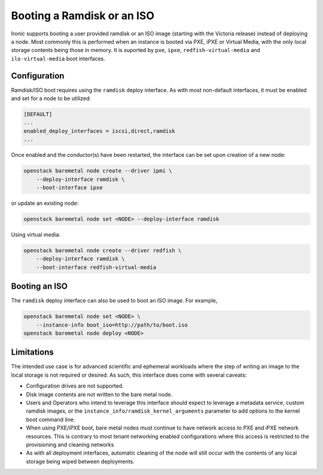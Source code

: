 Booting a Ramdisk or an ISO
===========================

Ironic supports booting a user provided ramdisk or an ISO image (starting with
the Victoria release) instead of deploying a node.
Most commonly this is performed when an instance is booted via PXE, iPXE or
Virtual Media, with the only local storage contents being those in memory.
It is suported by ``pxe``, ``ipxe``, ``redfish-virtual-media`` and
``ilo-virtual-media`` boot interfaces.

Configuration
-------------

Ramdisk/ISO boot requires using the ``ramdisk`` deploy interface. As with most
non-default interfaces, it must be enabled and set for a node to be utilized:

.. code-block:: ini

   [DEFAULT]
   ...
   enabled_deploy_interfaces = iscsi,direct,ramdisk
   ...

Once enabled and the conductor(s) have been restarted, the interface can
be set upon creation of a new node:

.. code-block:: shell

   openstack baremetal node create --driver ipmi \
       --deploy-interface ramdisk \
       --boot-interface ipxe

or update an existing node:

.. code-block:: shell

   openstack baremetal node set <NODE> --deploy-interface ramdisk

Using virtual media:

.. code-block:: shell

   openstack baremetal node create --driver redfish \
       --deploy-interface ramdisk \
       --boot-interface redfish-virtual-media

.. TODO(dtantsur): document how exactly to create and boot a ramdisk

Booting an ISO
--------------

The ``ramdisk`` deploy interface can also be used to boot an ISO image.
For example,

.. code-block:: shell

    openstack baremetal node set <NODE> \
        --instance-info boot_iso=http://path/to/boot.iso
    openstack baremetal node deploy <NODE>

Limitations
-----------

The intended use case is for advanced scientific and ephemeral workloads
where the step of writing an image to the local storage is not required
or desired. As such, this interface does come with several caveats:

* Configuration drives are not supported.
* Disk image contents are not written to the bare metal node.
* Users and Operators who intend to leverage this interface should
  expect to leverage a metadata service, custom ramdisk images, or the
  ``instance_info/ramdisk_kernel_arguments`` parameter to add options to
  the kernel boot command line.
* When using PXE/iPXE boot, bare metal nodes must continue to have network
  access to PXE and iPXE network resources. This is contrary to most tenant
  networking enabled configurations where this access is restricted to
  the provisioning and cleaning networks
* As with all deployment interfaces, automatic cleaning of the node will
  still occur with the contents of any local storage being wiped between
  deployments.
